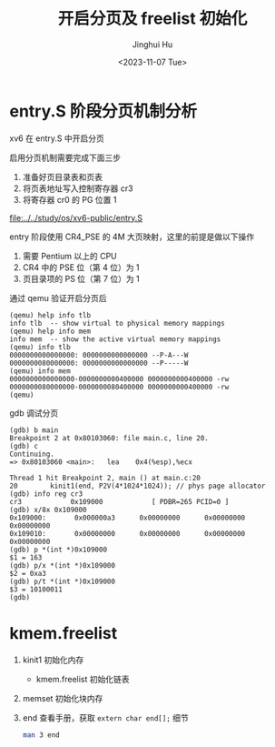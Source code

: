 #+TITLE: 开启分页及 freelist 初始化
#+AUTHOR: Jinghui Hu
#+EMAIL: hujinghui@buaa.edu.cn
#+DATE: <2023-11-07 Tue>
#+STARTUP: overview num indent
#+OPTIONS: ^:nil


* entry.S 阶段分页机制分析
xv6 在 entry.S 中开启分页

启用分页机制需要完成下面三步
1. 准备好页目录表和页表
2. 将页表地址写入控制寄存器 cr3
3. 将寄存器 cr0 的 PG 位置 1

[[file:../../study/os/xv6-public/entry.S]]

entry 阶段使用 CR4_PSE 的 4M 大页映射，这里的前提是做以下操作
1. 需要 Pentium 以上的 CPU
2. CR4 中的 PSE 位（第 4 位）为 1
3. 页目录项的 PS 位（第 7 位）为 1

通过 qemu 验证开启分页后
#+BEGIN_EXAMPLE
  (qemu) help info tlb
  info tlb  -- show virtual to physical memory mappings
  (qemu) help info mem
  info mem  -- show the active virtual memory mappings
  (qemu) info tlb
  0000000000000000: 0000000000000000 --P-A---W
  0000000080000000: 0000000000000000 --P-----W
  (qemu) info mem
  0000000000000000-0000000000400000 0000000000400000 -rw
  0000000080000000-0000000080400000 0000000000400000 -rw
  (qemu)
#+END_EXAMPLE

gdb 调试分页
#+BEGIN_EXAMPLE
  (gdb) b main
  Breakpoint 2 at 0x80103060: file main.c, line 20.
  (gdb) c
  Continuing.
  => 0x80103060 <main>:   lea    0x4(%esp),%ecx

  Thread 1 hit Breakpoint 2, main () at main.c:20
  20        kinit1(end, P2V(4*1024*1024)); // phys page allocator
  (gdb) info reg cr3
  cr3            0x109000            [ PDBR=265 PCID=0 ]
  (gdb) x/8x 0x109000
  0x109000:       0x000000a3      0x00000000      0x00000000      0x00000000
  0x109010:       0x00000000      0x00000000      0x00000000      0x00000000
  (gdb) p *(int *)0x109000
  $1 = 163
  (gdb) p/x *(int *)0x109000
  $2 = 0xa3
  (gdb) p/t *(int *)0x109000
  $3 = 10100011
  (gdb)
#+END_EXAMPLE

* kmem.freelist
1. kinit1 初始化内存
   - kmem.freelist 初始化链表
2. memset 初始化块内存
3. end 查看手册，获取 ~extern char end[];~ 细节
   #+BEGIN_SRC sh
     man 3 end
   #+END_SRC

